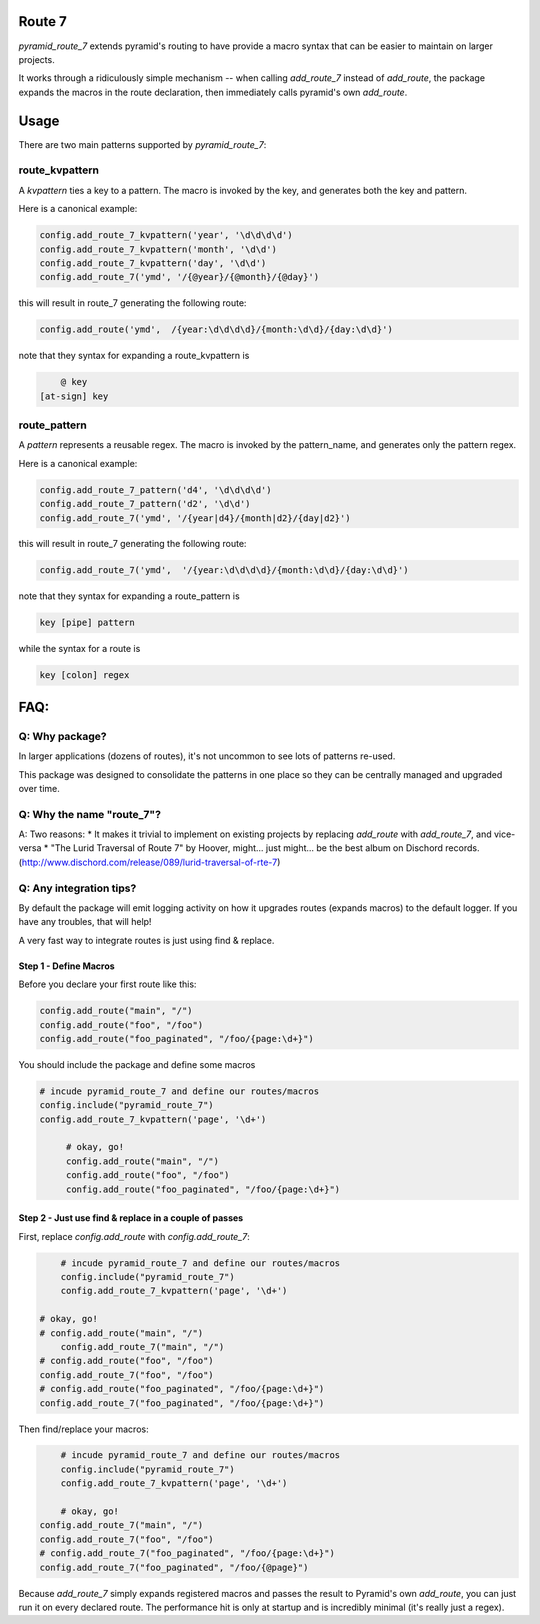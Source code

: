 Route 7
=======

.. image:: https://github.com/jvanasco/pyramid_route_7/workflows/Python%20package/badge.svg
        :alt: Build Status

`pyramid_route_7` extends pyramid's routing to have provide a macro syntax that can be easier to maintain on larger projects.

It works through a ridiculously simple mechanism -- when calling `add_route_7` instead of `add_route`, the package expands the macros in the route declaration, then immediately calls pyramid's own `add_route`.

Usage
=====

There are two main patterns supported by `pyramid_route_7`:

route_kvpattern
---------------

A `kvpattern` ties a key to a pattern.
The macro is invoked by the key, and generates both the key and pattern.

Here is a canonical example:

.. code-block:: python

    config.add_route_7_kvpattern('year', '\d\d\d\d')
    config.add_route_7_kvpattern('month', '\d\d')
    config.add_route_7_kvpattern('day', '\d\d')
    config.add_route_7('ymd', '/{@year}/{@month}/{@day}')

this will result in route_7 generating the following route:

.. code-block:: python

    config.add_route('ymd',  /{year:\d\d\d\d}/{month:\d\d}/{day:\d\d}')

note that they syntax for expanding a route_kvpattern is

.. code-block:: shell

	@ key
    [at-sign] key


route_pattern
-------------
A `pattern` represents a reusable regex.
The macro is invoked by the pattern_name, and generates only the pattern regex.

Here is a canonical example:

.. code-block:: python

    config.add_route_7_pattern('d4', '\d\d\d\d')
    config.add_route_7_pattern('d2', '\d\d')
    config.add_route_7('ymd', '/{year|d4}/{month|d2}/{day|d2}')

this will result in route_7 generating the following route:

.. code-block:: python

    config.add_route_7('ymd',  '/{year:\d\d\d\d}/{month:\d\d}/{day:\d\d}')

note that they syntax for expanding a route_pattern is

.. code-block:: shell

    key [pipe] pattern

while the syntax for a route is

.. code-block:: shell

    key [colon] regex


FAQ:
====

Q: Why package?
---------------

In larger applications (dozens of routes), it's not uncommon to see lots of patterns re-used.

This package was designed to consolidate the patterns in one place so they can be centrally managed and upgraded over time.


Q: Why the name "route_7"?
--------------------------
A: Two reasons:
* It makes it trivial to implement on existing projects by replacing `add_route` with `add_route_7`, and vice-versa
* "The Lurid Traversal of Route 7" by Hoover, might... just might... be the best album on Dischord records. (http://www.dischord.com/release/089/lurid-traversal-of-rte-7)


Q: Any integration tips?
------------------------

By default the package will emit logging activity on how it upgrades routes (expands macros) to the default logger.  If you have any troubles, that will help!

A very fast way to integrate routes is just using find & replace.

Step 1 - Define Macros
______________________

Before you declare your first route like this:

.. code-block:: python

    config.add_route("main", "/")
    config.add_route("foo", "/foo")
    config.add_route("foo_paginated", "/foo/{page:\d+}")

You should include the package and define some macros

.. code-block:: python

    # incude pyramid_route_7 and define our routes/macros
    config.include("pyramid_route_7")
    config.add_route_7_kvpattern('page', '\d+')

	 # okay, go!
	 config.add_route("main", "/")
	 config.add_route("foo", "/foo")
	 config.add_route("foo_paginated", "/foo/{page:\d+}")

Step 2 - Just use find & replace in a couple of passes
______________________________________________________

First, replace `config.add_route` with `config.add_route_7`:

.. code-block:: python

	# incude pyramid_route_7 and define our routes/macros
	config.include("pyramid_route_7")
	config.add_route_7_kvpattern('page', '\d+')

    # okay, go!
    # config.add_route("main", "/")
 	config.add_route_7("main", "/")
    # config.add_route("foo", "/foo")
    config.add_route_7("foo", "/foo")
    # config.add_route("foo_paginated", "/foo/{page:\d+}")
    config.add_route_7("foo_paginated", "/foo/{page:\d+}")

Then find/replace your macros:

.. code-block:: python

	# incude pyramid_route_7 and define our routes/macros
	config.include("pyramid_route_7")
	config.add_route_7_kvpattern('page', '\d+')

	# okay, go!
    config.add_route_7("main", "/")
    config.add_route_7("foo", "/foo")
    # config.add_route_7("foo_paginated", "/foo/{page:\d+}")
    config.add_route_7("foo_paginated", "/foo/{@page}")

Because `add_route_7` simply expands registered macros and passes the result to Pyramid's own `add_route`,
you can just run it on every declared route.  The performance hit is only at startup
and is incredibly minimal (it's really just a regex).
